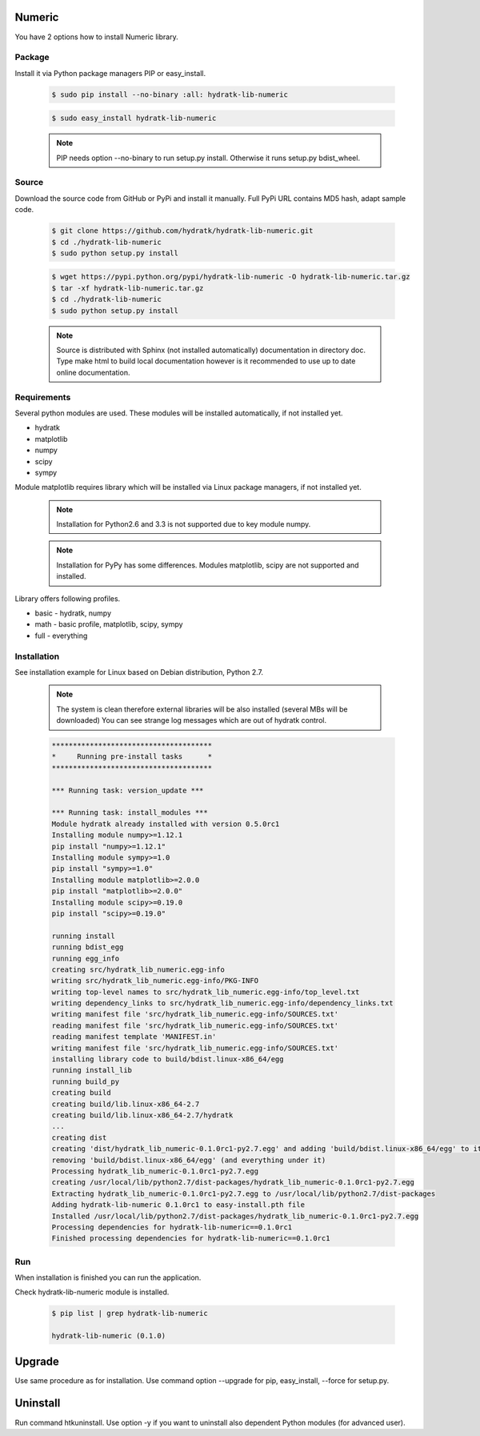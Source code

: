 .. install_lib_numeric:

Numeric
=======

You have 2 options how to install Numeric library.

Package
^^^^^^^

Install it via Python package managers PIP or easy_install.

  .. code-block:: bash
  
     $ sudo pip install --no-binary :all: hydratk-lib-numeric
     
  .. code-block:: bash
  
     $ sudo easy_install hydratk-lib-numeric
     
  .. note::
  
     PIP needs option --no-binary to run setup.py install.
     Otherwise it runs setup.py bdist_wheel.
     
  .. Use PIP option --install-option="--profile=p1,p2" to install only Python dependent modules included
     in requested profiles. Offered profiles are basic, math. Full profile is installed by default.   
     Not supported for easy_install because it doesn't provide custom options.   

Source
^^^^^^

Download the source code from GitHub or PyPi and install it manually.
Full PyPi URL contains MD5 hash, adapt sample code.

  .. code-block:: bash
  
     $ git clone https://github.com/hydratk/hydratk-lib-numeric.git
     $ cd ./hydratk-lib-numeric
     $ sudo python setup.py install
     
  .. code-block:: bash
  
     $ wget https://pypi.python.org/pypi/hydratk-lib-numeric -O hydratk-lib-numeric.tar.gz
     $ tar -xf hydratk-lib-numeric.tar.gz
     $ cd ./hydratk-lib-numeric
     $ sudo python setup.py install
     
  .. Use option --profile=p1,p2 to install only Python dependent modules included
     in requested profiles. Offered profiles are basic, math. Full profile is installed by default.        
     
  .. note::
  
     Source is distributed with Sphinx (not installed automatically) documentation in directory doc. 
     Type make html to build local documentation however is it recommended to use up to date online documentation.     
     
Requirements
^^^^^^^^^^^^

Several python modules are used.
These modules will be installed automatically, if not installed yet.

* hydratk
* matplotlib
* numpy
* scipy
* sympy

Module matplotlib requires library which will be installed via Linux package managers, if not installed yet.

  .. note ::
     
     Installation for Python2.6 and 3.3 is not supported due to key module numpy.
     
  .. note ::
  
     Installation for PyPy has some differences.
     Modules matplotlib, scipy are not supported and installed.      

Library offers following profiles.

* basic - hydratk, numpy
* math - basic profile, matplotlib, scipy, sympy
* full - everything
    
Installation
^^^^^^^^^^^^

See installation example for Linux based on Debian distribution, Python 2.7. 

  .. note::
  
     The system is clean therefore external libraries will be also installed (several MBs will be downloaded)
     You can see strange log messages which are out of hydratk control. 
     
  .. code-block:: bash
  
     **************************************
     *     Running pre-install tasks      *
     **************************************
     
     *** Running task: version_update ***
     
     *** Running task: install_modules ***
     Module hydratk already installed with version 0.5.0rc1
     Installing module numpy>=1.12.1
     pip install "numpy>=1.12.1"
     Installing module sympy>=1.0
     pip install "sympy>=1.0"
     Installing module matplotlib>=2.0.0
     pip install "matplotlib>=2.0.0"
     Installing module scipy>=0.19.0
     pip install "scipy>=0.19.0"
     
     running install
     running bdist_egg
     running egg_info
     creating src/hydratk_lib_numeric.egg-info
     writing src/hydratk_lib_numeric.egg-info/PKG-INFO
     writing top-level names to src/hydratk_lib_numeric.egg-info/top_level.txt
     writing dependency_links to src/hydratk_lib_numeric.egg-info/dependency_links.txt
     writing manifest file 'src/hydratk_lib_numeric.egg-info/SOURCES.txt'
     reading manifest file 'src/hydratk_lib_numeric.egg-info/SOURCES.txt'
     reading manifest template 'MANIFEST.in'
     writing manifest file 'src/hydratk_lib_numeric.egg-info/SOURCES.txt'
     installing library code to build/bdist.linux-x86_64/egg
     running install_lib
     running build_py
     creating build
     creating build/lib.linux-x86_64-2.7
     creating build/lib.linux-x86_64-2.7/hydratk
     ...
     creating dist
     creating 'dist/hydratk_lib_numeric-0.1.0rc1-py2.7.egg' and adding 'build/bdist.linux-x86_64/egg' to it
     removing 'build/bdist.linux-x86_64/egg' (and everything under it)
     Processing hydratk_lib_numeric-0.1.0rc1-py2.7.egg
     creating /usr/local/lib/python2.7/dist-packages/hydratk_lib_numeric-0.1.0rc1-py2.7.egg
     Extracting hydratk_lib_numeric-0.1.0rc1-py2.7.egg to /usr/local/lib/python2.7/dist-packages
     Adding hydratk-lib-numeric 0.1.0rc1 to easy-install.pth file
     Installed /usr/local/lib/python2.7/dist-packages/hydratk_lib_numeric-0.1.0rc1-py2.7.egg
     Processing dependencies for hydratk-lib-numeric==0.1.0rc1
     Finished processing dependencies for hydratk-lib-numeric==0.1.0rc1
                
        
Run
^^^

When installation is finished you can run the application.

Check hydratk-lib-numeric module is installed.

  .. code-block:: bash
  
     $ pip list | grep hydratk-lib-numeric

     hydratk-lib-numeric (0.1.0)    
     
Upgrade
=======

Use same procedure as for installation. Use command option --upgrade for pip, easy_install, --force for setup.py.

Uninstall
=========    

Run command htkuninstall. Use option -y if you want to uninstall also dependent Python modules (for advanced user).             